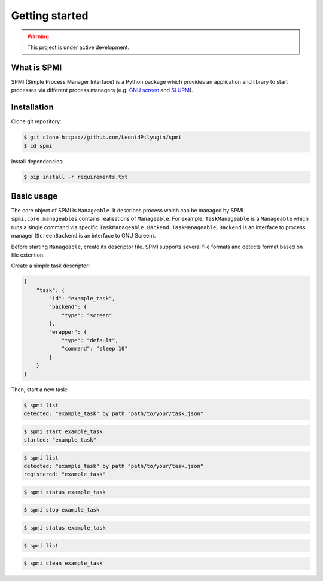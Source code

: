 Getting started
===============

.. warning::

   This project is under active development.

.. todo::

    * Update this section.
    * See API TODOs
    * Update ``requirements.txt``

What is SPMI
------------
SPMI (Simple Process Manager Interface) is a Python package which provides an
application and library to start processes via different process managers
(e.g. `GNU screen <https://www.gnu.org/software/screen/>`_ and `SLURM <https://slurm.schedmd.com/overview.html>`_).

Installation
------------

Clone git repository:

.. code-block:: console

    $ git clone https://github.com/LeonidPilyugin/spmi
    $ cd spmi

Install dependencies:

.. code-block:: console

    $ pip install -r requirements.txt

Basic usage
-----------
The core object of SPMI is ``Manageable``.
It describes process which can be managed by SPMI.
``spmi.core.manageables`` contains realisations of
``Manageable``. For example, ``TaskManageable`` is a
``Manageable`` which runs a single command via specific
``TaskManageable.Backend``. ``TaskManageable.Backend`` is
an interface to process manager (``ScreenBackend`` is an interface to GNU Screen).

Before starting ``Manageable``, create its descriptor file.
SPMI supports several file formats and detects format based on file extention.

Create a simple task descriptor:

.. code-block:: JSON

    {
        "task": {
            "id": "example_task",
            "backend": {
                "type": "screen"
            },
            "wrapper": {
                "type": "default",
                "command": "sleep 10"
            }
        }
    }


Then, start a new task:

.. code-block:: console

    $ spmi list
    detected: "example_task" by path "path/to/your/task.json"

.. code-block:: console

    $ spmi start example_task
    started: "example_task"

.. code-block:: console

    $ spmi list
    detected: "example_task" by path "path/to/your/task.json"
    registered: "example_task"

.. code-block:: console

    $ spmi status example_task

.. code-block:: console

    $ spmi stop example_task

.. code-block:: console

    $ spmi status example_task

.. code-block:: console

    $ spmi list

.. code-block:: console

    $ spmi clean example_task
